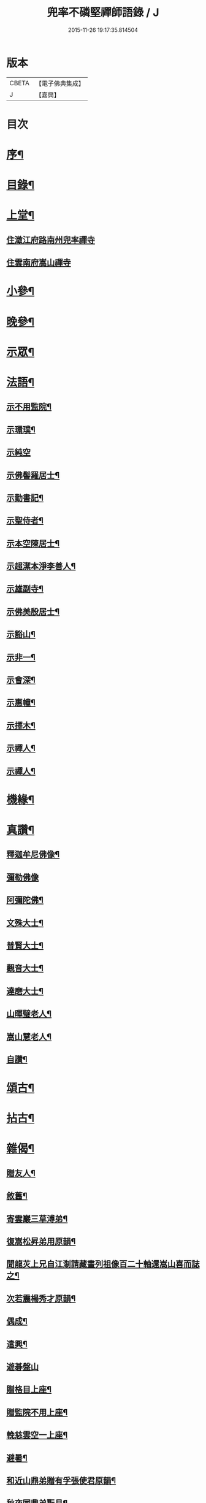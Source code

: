 #+TITLE: 兜率不磷堅禪師語錄 / J
#+DATE: 2015-11-26 19:17:35.814504
* 版本
 |     CBETA|【電子佛典集成】|
 |         J|【嘉興】    |

* 目次
* [[file:KR6q0467_001.txt::001-0465a2][序¶]]
* [[file:KR6q0467_001.txt::0465b12][目錄¶]]
* [[file:KR6q0467_001.txt::0465c4][上堂¶]]
** [[file:KR6q0467_001.txt::0465c4][住澂江府路南州兜率禪寺]]
** [[file:KR6q0467_001.txt::0470a19][住雲南府嵩山禪寺]]
* [[file:KR6q0467_002.txt::002-0471a4][小參¶]]
* [[file:KR6q0467_002.txt::0472b25][晚參¶]]
* [[file:KR6q0467_002.txt::0473b17][示眾¶]]
* [[file:KR6q0467_002.txt::0474a16][法語¶]]
** [[file:KR6q0467_002.txt::0474a17][示不用監院¶]]
** [[file:KR6q0467_002.txt::0474a24][示環璞¶]]
** [[file:KR6q0467_002.txt::0474a30][示純空]]
** [[file:KR6q0467_002.txt::0474b6][示佛髻羅居士¶]]
** [[file:KR6q0467_002.txt::0474b11][示勤書記¶]]
** [[file:KR6q0467_002.txt::0474b18][示聖侍者¶]]
** [[file:KR6q0467_002.txt::0474b24][示本空陳居士¶]]
** [[file:KR6q0467_002.txt::0474c2][示超潔本淨李善人¶]]
** [[file:KR6q0467_002.txt::0474c10][示雄副寺¶]]
** [[file:KR6q0467_002.txt::0474c17][示佛美殷居士¶]]
** [[file:KR6q0467_002.txt::0474c27][示豁山¶]]
** [[file:KR6q0467_002.txt::0475a4][示非一¶]]
** [[file:KR6q0467_002.txt::0475a9][示會深¶]]
** [[file:KR6q0467_002.txt::0475a14][示惠幢¶]]
** [[file:KR6q0467_002.txt::0475a20][示擇木¶]]
** [[file:KR6q0467_002.txt::0475a30][示禪人¶]]
** [[file:KR6q0467_002.txt::0475b10][示禪人¶]]
* [[file:KR6q0467_002.txt::0475b15][機緣¶]]
* [[file:KR6q0467_002.txt::0476b26][真讚¶]]
** [[file:KR6q0467_002.txt::0476b27][釋迦牟尼佛像¶]]
** [[file:KR6q0467_002.txt::0476b30][彌勒佛像]]
** [[file:KR6q0467_002.txt::0476c5][阿彌陀佛¶]]
** [[file:KR6q0467_002.txt::0476c9][文殊大士¶]]
** [[file:KR6q0467_002.txt::0476c13][普賢大士¶]]
** [[file:KR6q0467_002.txt::0476c17][觀音大士¶]]
** [[file:KR6q0467_002.txt::0476c21][達磨大士¶]]
** [[file:KR6q0467_002.txt::0476c25][山暉璧老人¶]]
** [[file:KR6q0467_002.txt::0476c30][嵩山慧老人¶]]
** [[file:KR6q0467_002.txt::0477a9][自讚¶]]
* [[file:KR6q0467_003.txt::003-0477b4][頌古¶]]
* [[file:KR6q0467_003.txt::0479a12][拈古¶]]
* [[file:KR6q0467_003.txt::0479c27][雜偈¶]]
** [[file:KR6q0467_003.txt::0479c28][贈友人¶]]
** [[file:KR6q0467_003.txt::0480a2][敘舊¶]]
** [[file:KR6q0467_003.txt::0480a6][寄雲巖三草溥弟¶]]
** [[file:KR6q0467_003.txt::0480a10][復嵩松昇弟用原韻¶]]
** [[file:KR6q0467_003.txt::0480a14][聞龍苂上兄自江淛請藏畫列祖像百二十軸還嵩山喜而誌之¶]]
** [[file:KR6q0467_003.txt::0480a18][次若震楊秀才原韻¶]]
** [[file:KR6q0467_003.txt::0480a22][偶成¶]]
** [[file:KR6q0467_003.txt::0480a26][遣興¶]]
** [[file:KR6q0467_003.txt::0480a29][遊碁盤山]]
** [[file:KR6q0467_003.txt::0480b5][贈格目上座¶]]
** [[file:KR6q0467_003.txt::0480b9][贈監院不用上座¶]]
** [[file:KR6q0467_003.txt::0480b13][輓慈雲空一上座¶]]
** [[file:KR6q0467_003.txt::0480b17][避暑¶]]
** [[file:KR6q0467_003.txt::0480b20][和近山鼎弟贈有孚張使君原韻¶]]
** [[file:KR6q0467_003.txt::0480b23][秋夜同鼎弟翫月¶]]
** [[file:KR6q0467_003.txt::0480b26][壽路南別駕裕生吳公¶]]
** [[file:KR6q0467_003.txt::0480b29][荅馬秀才¶]]
** [[file:KR6q0467_003.txt::0480c2][贈天來吳秀才北上¶]]
** [[file:KR6q0467_003.txt::0480c5][荅若愚韓貢元¶]]
** [[file:KR6q0467_003.txt::0480c8][壽通皎陳居士¶]]
** [[file:KR6q0467_003.txt::0480c11][復汪秀才用原韻¶]]
** [[file:KR6q0467_003.txt::0480c14][擬寒山詩五首¶]]
** [[file:KR6q0467_003.txt::0480c25][贈羨瞿輝弟住武定府福田寺¶]]
** [[file:KR6q0467_003.txt::0480c28][送不同溥弟還蜀¶]]
** [[file:KR6q0467_003.txt::0480c30][次韻題罌粟]]
** [[file:KR6q0467_003.txt::0481a4][送化一知客¶]]
** [[file:KR6q0467_003.txt::0481a7][苦雨¶]]
** [[file:KR6q0467_003.txt::0481a10][蟬鳴樹底¶]]
** [[file:KR6q0467_003.txt::0481a13][茶次口占奉和嵩山老人原韻¶]]
** [[file:KR6q0467_003.txt::0481a16][賦得疏竹吟風¶]]
** [[file:KR6q0467_003.txt::0481a19][賦得把盞問月¶]]
** [[file:KR6q0467_003.txt::0481a22][喬松棲鶴¶]]
** [[file:KR6q0467_003.txt::0481a25][聽上方梵唄得寫字¶]]
** [[file:KR6q0467_003.txt::0481a28][池成月自來¶]]
** [[file:KR6q0467_003.txt::0481a30][雁行]]
** [[file:KR6q0467_003.txt::0481b4][梅¶]]
** [[file:KR6q0467_003.txt::0481b7][壁上梅¶]]
** [[file:KR6q0467_003.txt::0481b10][邀友看菊¶]]
** [[file:KR6q0467_003.txt::0481b13][步月¶]]
** [[file:KR6q0467_003.txt::0481b16][夜泊昆池¶]]
** [[file:KR6q0467_003.txt::0481b19][和張使君有孚西來隻履之作¶]]
** [[file:KR6q0467_003.txt::0481b22][奉和本師韻題滇南八景¶]]
*** [[file:KR6q0467_003.txt::0481b23][昆池夜月¶]]
*** [[file:KR6q0467_003.txt::0481b26][商山樵唱¶]]
*** [[file:KR6q0467_003.txt::0481b29][金馬朝輝¶]]
*** [[file:KR6q0467_003.txt::0481c2][碧雞秋色¶]]
*** [[file:KR6q0467_003.txt::0481c5][雲津夜市¶]]
*** [[file:KR6q0467_003.txt::0481c8][螺峰疊翠¶]]
*** [[file:KR6q0467_003.txt::0481c11][官渡漁鐙¶]]
*** [[file:KR6q0467_003.txt::0481c14][龍池躍金¶]]
** [[file:KR6q0467_003.txt::0481c17][示惺監收¶]]
** [[file:KR6q0467_003.txt::0481c20][示克己香鐙¶]]
** [[file:KR6q0467_003.txt::0481c23][示見一副寺¶]]
** [[file:KR6q0467_003.txt::0481c26][示天一¶]]
** [[file:KR6q0467_003.txt::0481c29][示樹本¶]]
** [[file:KR6q0467_003.txt::0482a2][示玅德小師¶]]
** [[file:KR6q0467_003.txt::0482a5][示持一¶]]
** [[file:KR6q0467_003.txt::0482a8][示金振¶]]
** [[file:KR6q0467_003.txt::0482a11][示省夢知殿¶]]
** [[file:KR6q0467_003.txt::0482a14][示智覺¶]]
** [[file:KR6q0467_003.txt::0482a17][示懷無知客¶]]
** [[file:KR6q0467_003.txt::0482a20][示容波¶]]
** [[file:KR6q0467_003.txt::0482a23][示等齊¶]]
** [[file:KR6q0467_003.txt::0482a26][送夢周¶]]
** [[file:KR6q0467_003.txt::0482a29][示宗樹¶]]
** [[file:KR6q0467_003.txt::0482b2][示非一¶]]
** [[file:KR6q0467_003.txt::0482b5][示應無¶]]
** [[file:KR6q0467_003.txt::0482b8][示會深¶]]
** [[file:KR6q0467_003.txt::0482b11][示方璞¶]]
** [[file:KR6q0467_003.txt::0482b14][示若拙¶]]
** [[file:KR6q0467_003.txt::0482b17][示飯頭¶]]
** [[file:KR6q0467_003.txt::0482b20][勉聖侍者¶]]
** [[file:KR6q0467_003.txt::0482b23][示海山園頭¶]]
** [[file:KR6q0467_003.txt::0482b26][聞鐘有感¶]]
** [[file:KR6q0467_003.txt::0482b29][自勉¶]]
** [[file:KR6q0467_003.txt::0482c2][遣興¶]]
** [[file:KR6q0467_003.txt::0482c5][偶占示諸禪人¶]]
** [[file:KR6q0467_003.txt::0482c14][示破妄¶]]
** [[file:KR6q0467_003.txt::0482c17][示豁山¶]]
** [[file:KR6q0467_003.txt::0482c20][示眾¶]]
** [[file:KR6q0467_003.txt::0482c23][山居¶]]
** [[file:KR6q0467_003.txt::0482c28][示純空¶]]
** [[file:KR6q0467_003.txt::0482c30][壽用監寺]]
** [[file:KR6q0467_003.txt::0483a4][示擇木¶]]
** [[file:KR6q0467_003.txt::0483a7][示舒光¶]]
** [[file:KR6q0467_003.txt::0483a10][示圓成號豁然¶]]
** [[file:KR6q0467_003.txt::0483a13][示聖壁號皎然¶]]
** [[file:KR6q0467_003.txt::0483a16][示隆印號怡然¶]]
** [[file:KR6q0467_003.txt::0483a19][示隆明號洞然¶]]
** [[file:KR6q0467_003.txt::0483a22][示寂玄號融然¶]]
** [[file:KR6q0467_003.txt::0483a25][示尼寂念號端然¶]]
** [[file:KR6q0467_003.txt::0483a28][示茶頭¶]]
** [[file:KR6q0467_003.txt::0483a30][示灼英]]
** [[file:KR6q0467_003.txt::0483b4][示灼華¶]]
** [[file:KR6q0467_003.txt::0483b7][示灼響¶]]
** [[file:KR6q0467_003.txt::0483b10][示灼聞¶]]
** [[file:KR6q0467_003.txt::0483b13][示灼美¶]]
** [[file:KR6q0467_003.txt::0483b16][示靈水¶]]
** [[file:KR6q0467_003.txt::0483b18][示克禮¶]]
** [[file:KR6q0467_003.txt::0483b20][壽沅江府萬壽寺鼎弟¶]]
* [[file:KR6q0467_003.txt::0483b23][小佛事¶]]
* 卷
** [[file:KR6q0467_001.txt][兜率不磷堅禪師語錄 1]]
** [[file:KR6q0467_002.txt][兜率不磷堅禪師語錄 2]]
** [[file:KR6q0467_003.txt][兜率不磷堅禪師語錄 3]]
